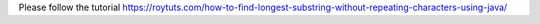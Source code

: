 Please follow the tutorial https://roytuts.com/how-to-find-longest-substring-without-repeating-characters-using-java/
